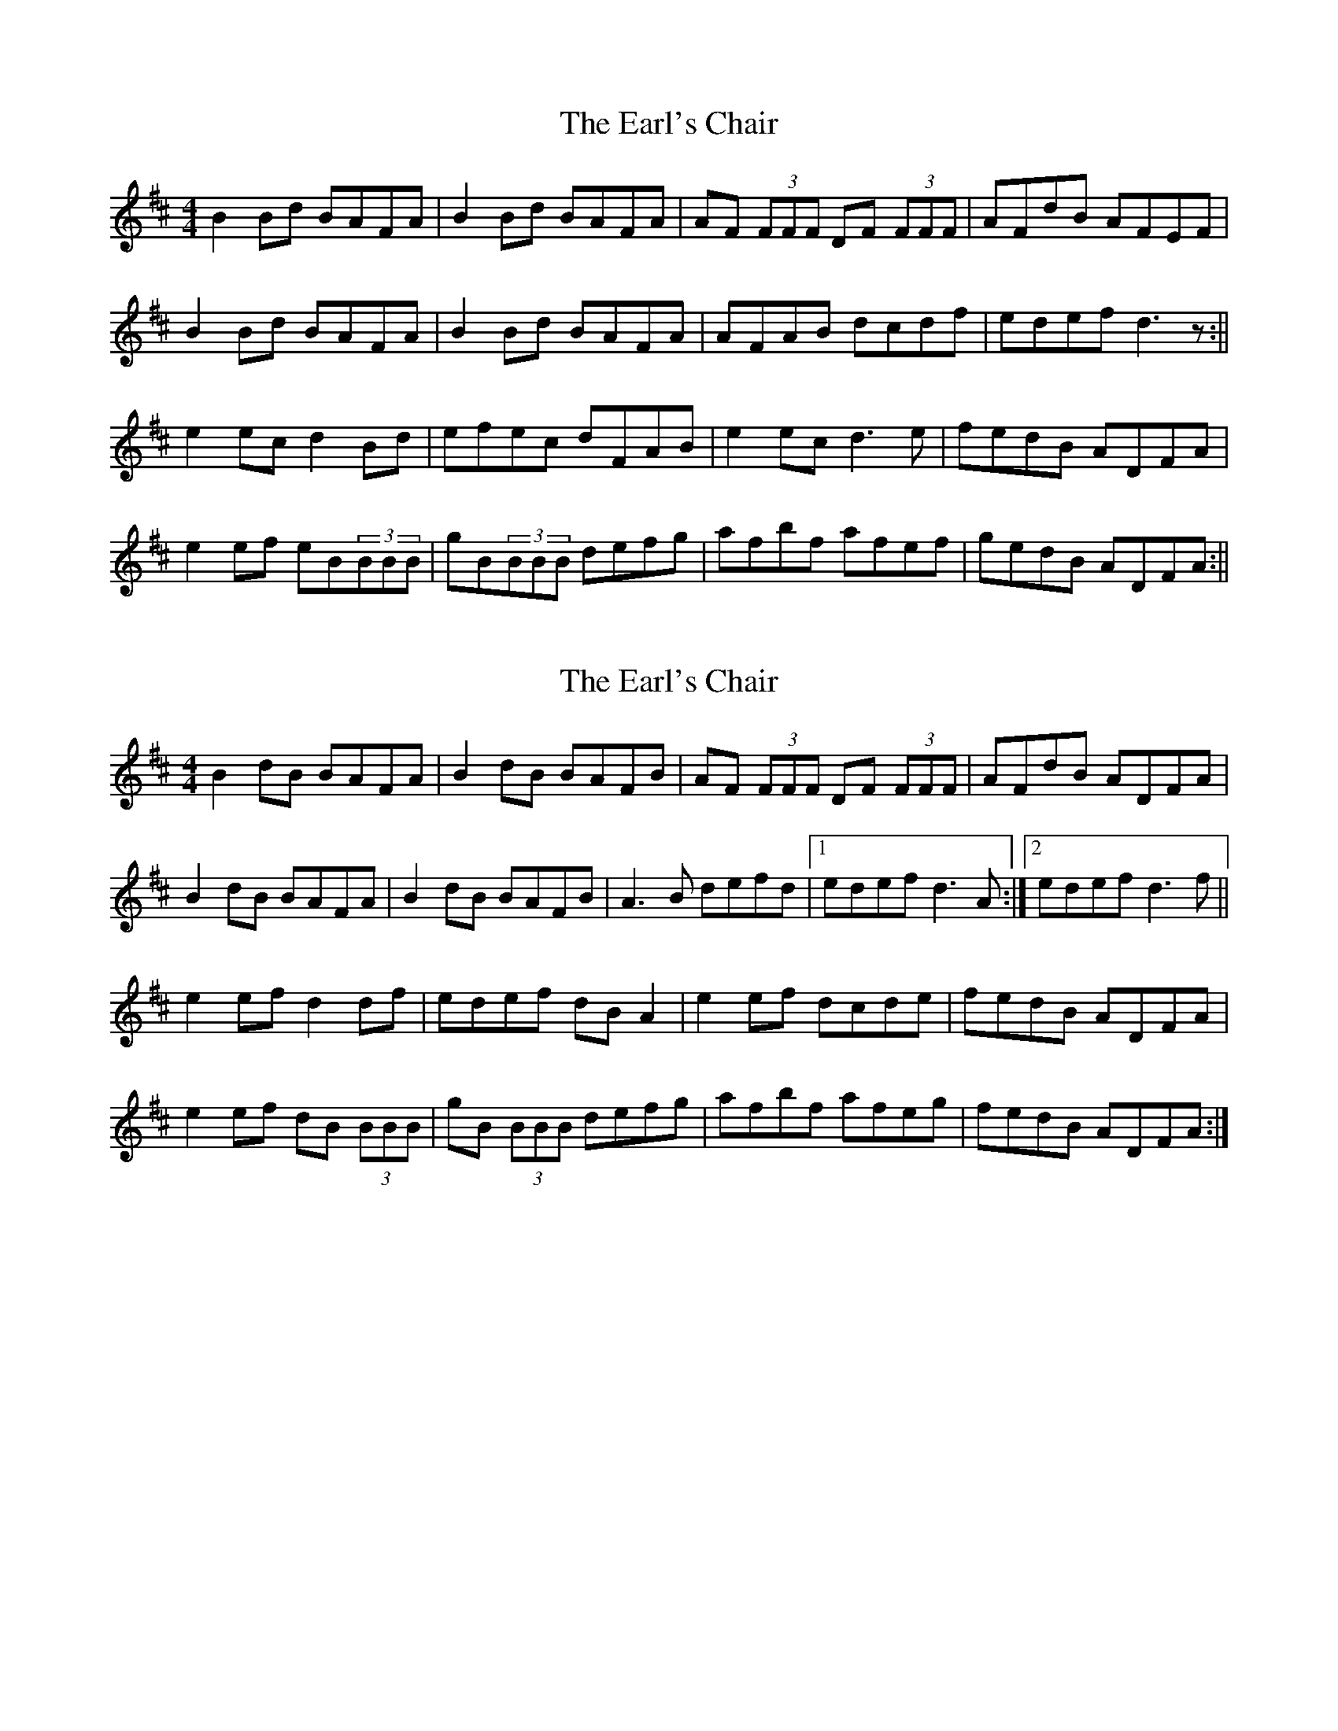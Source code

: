X: 1
T: Earl's Chair, The
Z: b.maloney
S: https://thesession.org/tunes/221#setting221
R: reel
M: 4/4
L: 1/8
K: Dmaj
B2Bd BAFA | B2Bd BAFA | AF (3FFF DF (3FFF | AFdB AFEF |!
B2Bd BAFA | B2Bd BAFA | AFAB dcdf |edef d3z :||!
e2ec d2Bd | efec dFAB | e2ec d3e | fedB ADFA |!
e2ef eB(3BBB | gB(3BBB defg |afbf afef | gedB ADFA :||
X: 2
T: Earl's Chair, The
Z: slainte
S: https://thesession.org/tunes/221#setting12904
R: reel
M: 4/4
L: 1/8
K: Dmaj
B2 dB BAFA|B2 dB BAFB|AF (3FFF DF (3FFF|AFdB ADFA|B2 dB BAFA|B2 dB BAFB|A3 B defd|1 edef d3 A:|2 edef d3 f||e2 ef d2 df|edef dB A2|e2 ef dcde|fedB ADFA|e2 ef dB (3BBB|gB (3BBB defg|afbf afeg|fedB ADFA:|
X: 3
T: Earl's Chair, The
Z: tmcelrea
S: https://thesession.org/tunes/221#setting12905
R: reel
M: 4/4
L: 1/8
K: Dmaj
B3 B BAFA|B2 dB BAFB|A2 FA DAFA|A2dB ADFA|B3 B BAFA|B2 dB BAFB|AFAB defd|1 edef d2FA:|2 edef dABd:|e3 f d2Bd|edef dB Ad|e3 f d2de|fedB ADFA|e3 e e2ed|e2ef defg|a2bf afeg|fedB ADFA:|
X: 4
T: Earl's Chair, The
Z: Kevin Rietmann
S: https://thesession.org/tunes/221#setting22999
R: reel
M: 4/4
L: 1/8
K: Dmaj
|:B2Bd BAFA | B2dB BAFB | ~A2AB AFDF | ~A2dB ADFA |
B2dB BAFA | B2dB ABdf | edef dBAf | ~e3d BAFA :|
|:~e3B d2Bd | ~e3B dBAB | ~e3B d3e | fedB ABFA |
~e3B ~e3B | ~e3B defa | afbf afea | fedB ABFA :|
X: 5
T: Earl's Chair, The
Z: JACKB
S: https://thesession.org/tunes/221#setting24977
R: reel
M: 4/4
L: 1/8
K: Dmaj
|:B2 B2 BAFA|B2 dB BAFB|AF F2 DF F2|AFdB ADFA|
B2 dB BAFA|B4 BAFB|A3B d3e|1 edef d3A:|2 edef d2 Bd||
|:e3f d2 Bd|e3f dBAB|e3f d3e|fedB ADFA|
e3f dB B2|gB B2 defg|afbf afeg|fedB ADFA:||
X: 6
T: Earl's Chair, The
Z: ArtemisFowltheSecond
S: https://thesession.org/tunes/221#setting30394
R: reel
M: 4/4
L: 1/8
K: Dmaj
B3d BAFA|B3d BAFB|AF (3FFF DF (3FFF|AFdB ADFA|
B3d BAFA|B3d BAFB|A3 B defd|1 edef d3 A:|2 edef d3 f||
e2 ef d2 df|edef dB A2|e2 ef dcde|fedB ADFA|
e2 ef dB (3BBB|gB (3BBB defg|afbf afeg|fedB ADFA:|
